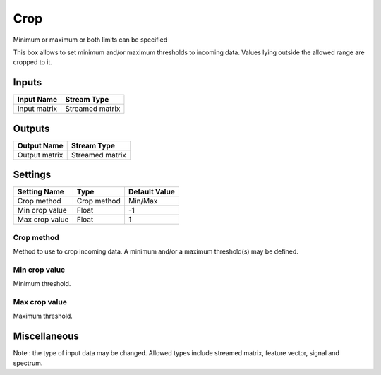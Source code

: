 .. _Doc_BoxAlgorithm_Crop:

Crop
====


.. image:: images/Doc_BoxAlgorithm_Crop.png

Minimum or maximum or both limits can be specified

This box allows to set minimum and/or maximum thresholds to incoming data. Values lying outside the allowed range are cropped to it.

Inputs
------

.. csv-table::
   :header: "Input Name", "Stream Type"

   "Input matrix", "Streamed matrix"

Outputs
-------

.. csv-table::
   :header: "Output Name", "Stream Type"

   "Output matrix", "Streamed matrix"

.. _Doc_BoxAlgorithm_Crop_Settings:

Settings
--------

.. csv-table::
   :header: "Setting Name", "Type", "Default Value"

   "Crop method", "Crop method", "Min/Max"
   "Min crop value", "Float", "-1"
   "Max crop value", "Float", "1"

Crop method
~~~~~~~~~~~

Method to use to crop incoming data. A minimum and/or a maximum threshold(s) may be defined.

Min crop value
~~~~~~~~~~~~~~

Minimum threshold.

Max crop value
~~~~~~~~~~~~~~

Maximum threshold.

.. _Doc_BoxAlgorithm_Crop_Miscellaneous:

Miscellaneous
-------------

Note : the type of input data may be changed. Allowed types include streamed matrix, feature vector, signal and spectrum.

